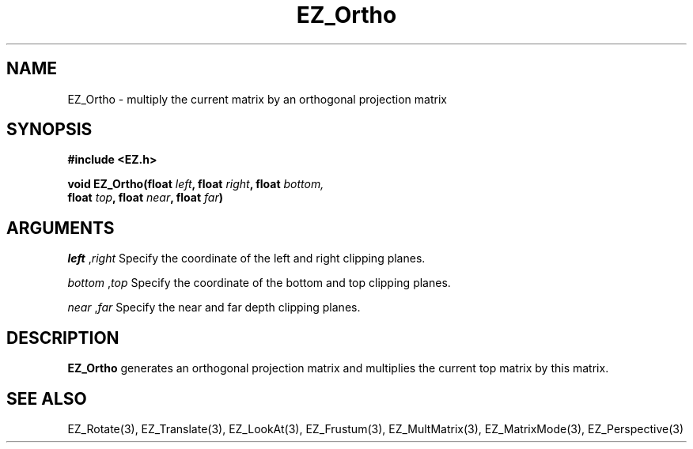 '\"
'\" Copyright (c) 1997 Maorong Zou
'\" 
.TH EZ_Ortho 3 "" EZWGL "EZWGL Functions"
.BS
.SH NAME
EZ_Ortho \- multiply the current matrix by an orthogonal projection matrix

.SH SYNOPSIS
.nf
.B #include <EZ.h>
.sp
.BI "void EZ_Ortho(float " left ", float " right ", float " bottom, 
.BI "                float " top ", float " near ", float " far )

.SH ARGUMENTS
\fIleft\fR ,\fIright\fR  Specify the coordinate of the left and right clipping planes.
.sp
\fIbottom\fR ,\fItop\fR  Specify the coordinate of the bottom and top clipping planes.
.sp
\fInear\fR ,\fIfar\fR  Specify the near and far depth clipping planes.

.SH DESCRIPTION
\fBEZ_Ortho\fR generates an orthogonal projection matrix and
multiplies the current top matrix by this matrix.

.SH "SEE ALSO"
EZ_Rotate(3), EZ_Translate(3), EZ_LookAt(3), EZ_Frustum(3),
EZ_MultMatrix(3), EZ_MatrixMode(3), EZ_Perspective(3)



